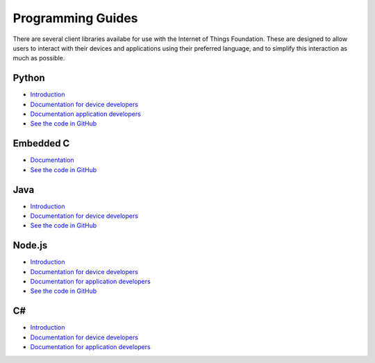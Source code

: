 =====================================================================
Programming Guides
=====================================================================

There are several client libraries availabe for use with the Internet 
of Things Foundation. These are designed to allow users to interact 
with their devices and applications using their preferred language, 
and to simplify this interaction as much as possible.

Python
---------------------------------------------------------------------

- `Introduction <../libraries/python.html#/>`__
- `Documentation for device developers <../libraries/python_cli_for_devices.html#/>`__
- `Documentation application developers <../libraries/python_cli_for_apps.html#/>`__
- `See the code in GitHub <https://github.com/ibm-messaging/iot-python>`_

Embedded C
---------------------------------------------------------------------

- `Documentation <../libraries/embedded_c.html#/>`__
- `See the code in GitHub <https://github.com/ibm-messaging/iotf-embeddedc>`_

Java
---------------------------------------------------------------------

- `Introduction <../java/javaintro.html#/>`__
- `Documentation for device developers <../java/java_cli_devices.html#/>`__
- `See the code in GitHub <https://github.com/ibm-messaging/iot-java>`_

Node.js
---------------------------------------------------------------------

- `Introduction <../nodejs/node-js_intro.html#/>`__
- `Documentation for device developers <../nodejs/node-js_devices.html#/>`__
- `Documentation for application developers <../nodejs/node-js_applications.html#/>`__
- `See the code in GitHub <https://github.com/ibm-messaging/iot-nodejs>`_


C#
-----------------------------------------------------------------------

- `Introduction <../libraries/c_sharp_introduction.html#/>`__
- `Documentation for device developers <../libraries/c_sharp_devices.html#/>`__
- `Documentation for application developers <../libraries/c_sharp_applications.html#/>`__
